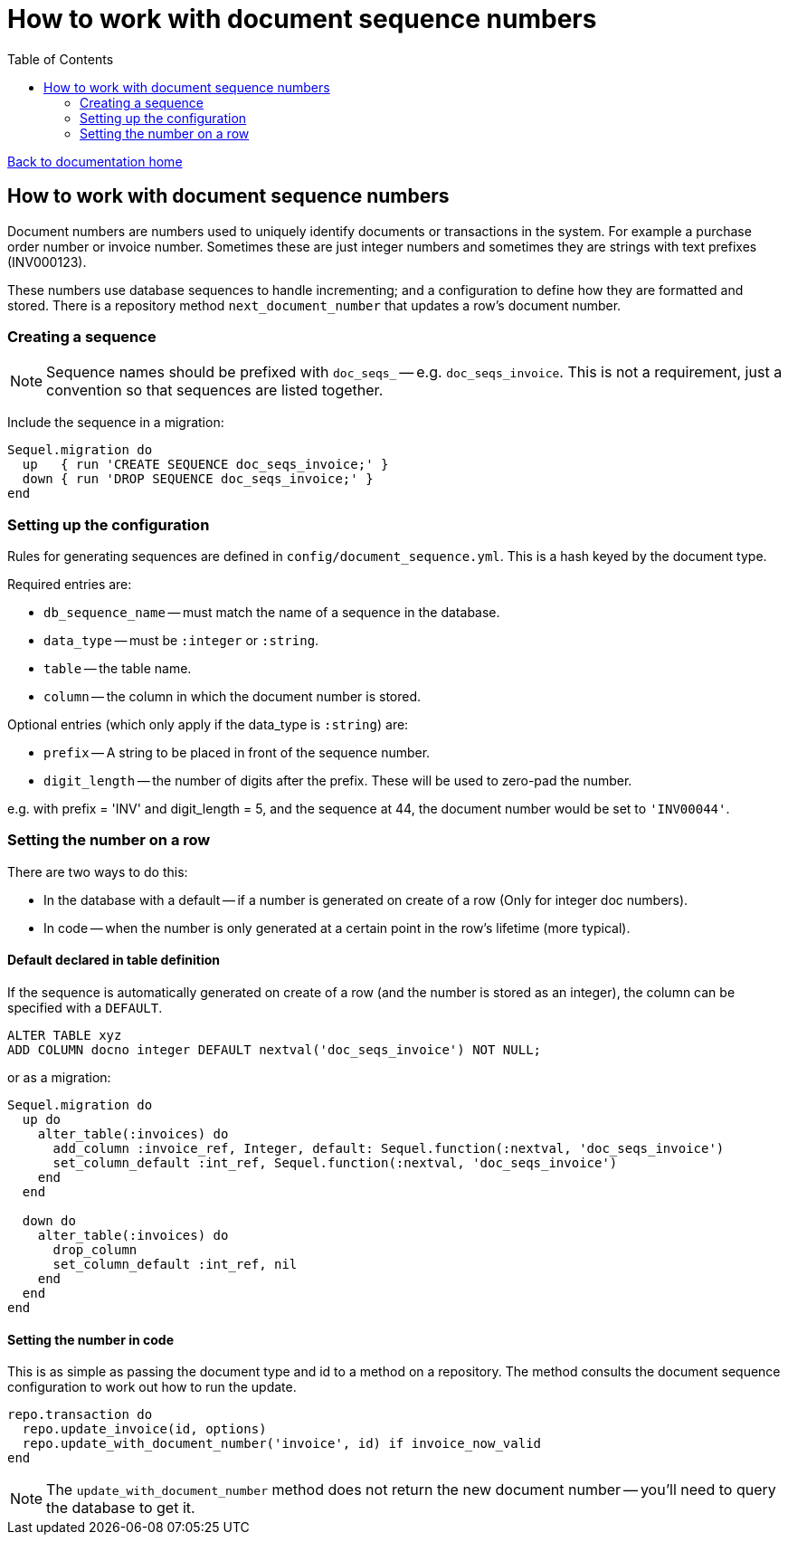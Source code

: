 = How to work with document sequence numbers
:toc:

link:/developer_documentation/start.adoc[Back to documentation home]

== How to work with document sequence numbers

Document numbers are numbers used to uniquely identify documents or transactions in the system.
For example a purchase order number or invoice number.
Sometimes these are just integer numbers and sometimes they are strings with text prefixes (INV000123).

These numbers use database sequences to handle incrementing; and a configuration to define how they are formatted and stored.
There is a repository method `next_document_number` that updates a row's document number.

=== Creating a sequence

NOTE: Sequence names should be prefixed with `doc_seqs_` -- e.g. `doc_seqs_invoice`. This is not a requirement, just a convention so that sequences are listed together.

Include the sequence in a migration:
[source,ruby]
----
Sequel.migration do
  up   { run 'CREATE SEQUENCE doc_seqs_invoice;' }
  down { run 'DROP SEQUENCE doc_seqs_invoice;' }
end
----

=== Setting up the configuration

Rules for generating sequences are defined in `config/document_sequence.yml`. This is a hash keyed by the document type.

Required entries are:

* `db_sequence_name` -- must match the name of a sequence in the database.
* `data_type` -- must be `:integer` or `:string`.
* `table` -- the table name.
* `column` -- the column in which the document number is stored.

Optional entries (which only apply if the data_type is `:string`) are:

* `prefix` -- A string to be placed in front of the sequence number.
* `digit_length` -- the number of digits after the prefix. These will be used to zero-pad the number.

e.g. with prefix = 'INV' and digit_length = 5, and the sequence at 44, the document number would be set to `'INV00044'`.

=== Setting the number on a row

There are two ways to do this:

* In the database with a default -- if a number is generated on create of a row (Only for integer doc numbers).
* In code -- when the number is only generated at a certain point in the row's lifetime (more typical).

==== Default declared in table definition

If the sequence is automatically generated on create of a row (and the number is stored as an integer), the column can be specified with a `DEFAULT`.

[source,sql]
----
ALTER TABLE xyz
ADD COLUMN docno integer DEFAULT nextval('doc_seqs_invoice') NOT NULL;
----

or as a migration:
[source,ruby]
----
Sequel.migration do
  up do
    alter_table(:invoices) do
      add_column :invoice_ref, Integer, default: Sequel.function(:nextval, 'doc_seqs_invoice')
      set_column_default :int_ref, Sequel.function(:nextval, 'doc_seqs_invoice')
    end
  end

  down do
    alter_table(:invoices) do
      drop_column
      set_column_default :int_ref, nil
    end
  end
end
----

==== Setting the number in code

This is as simple as passing the document type and id to a method on a repository. The method consults the document sequence configuration to work out how to run the update.
[source,ruby]
----
repo.transaction do
  repo.update_invoice(id, options)
  repo.update_with_document_number('invoice', id) if invoice_now_valid
end
----

NOTE: The `update_with_document_number` method does not return the new document number -- you'll need to query the database to get it.
